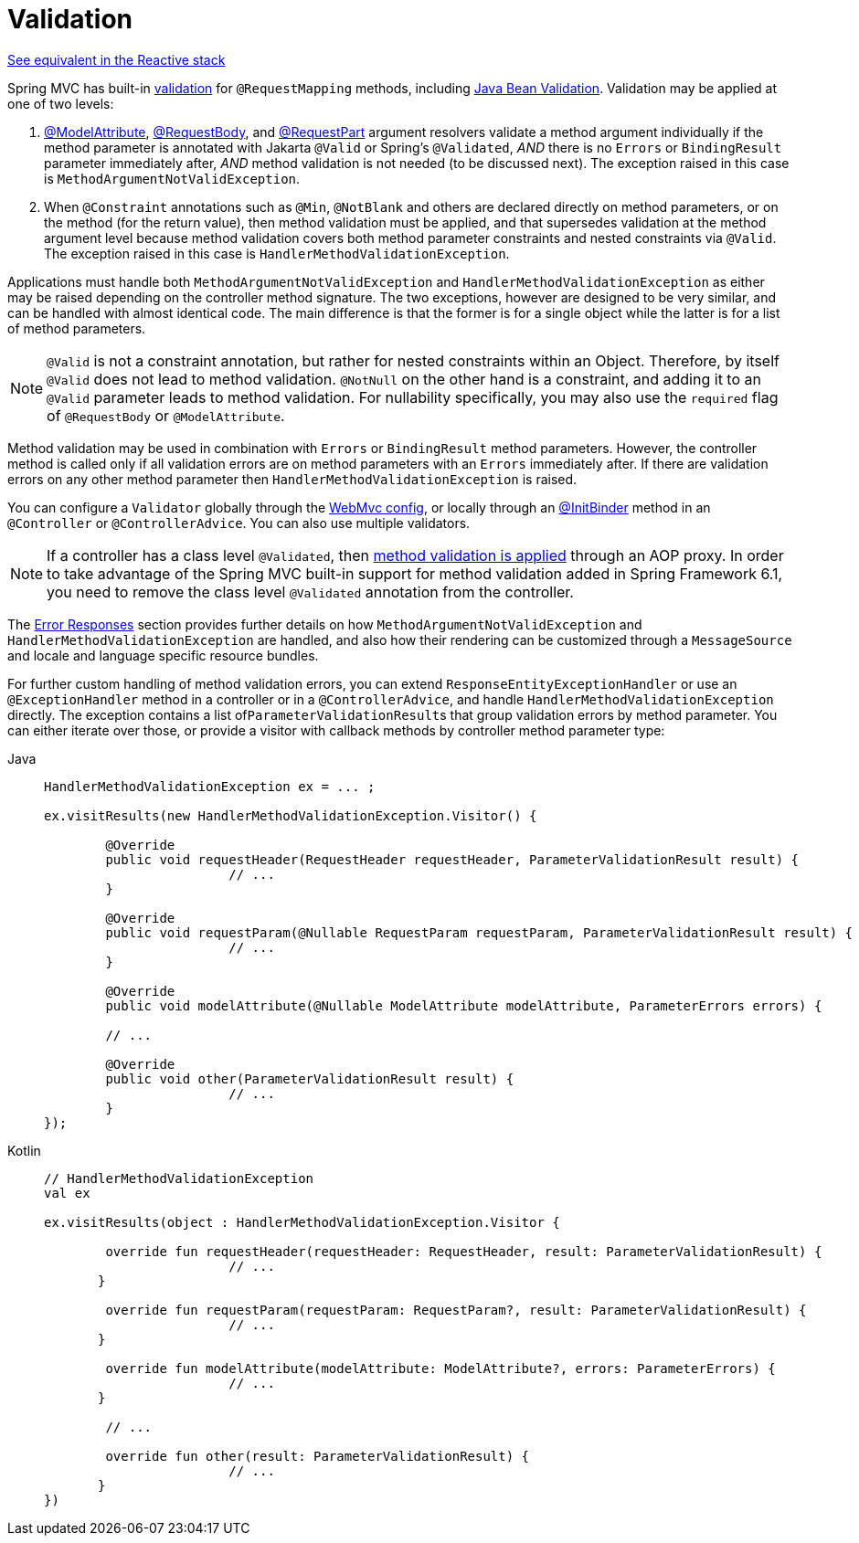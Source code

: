[[mvc-ann-validation]]
= Validation

[.small]#xref:web/webflux/controller/ann-validation.adoc[See equivalent in the Reactive stack]#

Spring MVC has built-in xref:core/validation/validator.adoc[validation] for
`@RequestMapping` methods, including xref:core/validation/beanvalidation.adoc[Java Bean Validation].
Validation may be applied at one of two levels:

1. xref:web/webmvc/mvc-controller/ann-methods/modelattrib-method-args.adoc[@ModelAttribute],
xref:web/webmvc/mvc-controller/ann-methods/requestbody.adoc[@RequestBody], and
xref:web/webmvc/mvc-controller/ann-methods/multipart-forms.adoc[@RequestPart] argument
resolvers validate a method argument individually if the method parameter is annotated
with Jakarta `@Valid` or Spring's `@Validated`, _AND_ there is no `Errors` or
`BindingResult` parameter immediately after, _AND_ method validation is not needed (to be
discussed next). The exception raised in this case is `MethodArgumentNotValidException`.

2. When `@Constraint` annotations such as `@Min`, `@NotBlank` and others are declared
directly on method parameters, or on the method (for the return value), then method
validation must be applied, and that supersedes validation at the method argument level
because method validation covers both method parameter constraints and nested constraints
via `@Valid`. The exception raised in this case is `HandlerMethodValidationException`.

Applications must handle both `MethodArgumentNotValidException` and
`HandlerMethodValidationException` as either may be raised depending on the controller
method signature. The two exceptions, however are designed to be very similar, and can be
handled with almost identical code. The main difference is that the former is for a single
object while the latter is for a list of method parameters.

NOTE: `@Valid` is not a constraint annotation, but rather for nested constraints within
an Object. Therefore, by itself `@Valid` does not lead to method validation. `@NotNull`
on the other hand is a constraint, and adding it to an `@Valid` parameter leads to method
validation. For nullability specifically, you may also use the `required` flag of
`@RequestBody` or `@ModelAttribute`.

Method validation may be used in combination with `Errors` or `BindingResult` method
parameters. However, the controller method is called only if all validation errors are on
method parameters with an `Errors` immediately after. If there are validation errors on
any other method parameter then `HandlerMethodValidationException` is raised.

You can configure a `Validator` globally through the
xref:web/webmvc/mvc-config/validation.adoc[WebMvc config], or locally through an
xref:web/webmvc/mvc-controller/ann-initbinder.adoc[@InitBinder] method in an
`@Controller` or `@ControllerAdvice`. You can also use multiple validators.

NOTE: If a controller has a class level `@Validated`, then
xref:core/validation/beanvalidation.adoc#validation-beanvalidation-spring-method[method validation is applied]
through an AOP proxy. In order to take advantage of the Spring MVC built-in support for
method validation added in Spring Framework 6.1, you need to remove the class level
`@Validated` annotation from the controller.

The xref:web/webmvc/mvc-ann-rest-exceptions.adoc[Error Responses] section provides further
details on how `MethodArgumentNotValidException` and `HandlerMethodValidationException`
are handled, and also how their rendering can be customized through a `MessageSource` and
locale and language specific resource bundles.

For further custom handling of method validation errors, you can extend
`ResponseEntityExceptionHandler` or use an `@ExceptionHandler` method in a controller
or in a `@ControllerAdvice`, and handle `HandlerMethodValidationException` directly.
The exception contains a list of``ParameterValidationResult``s that group validation errors
by method parameter. You can either iterate over those, or provide a visitor with callback
methods by controller method parameter type:

[tabs]
======
Java::
+
[source,java,indent=0,subs="verbatim,quotes",role="primary"]
----
	HandlerMethodValidationException ex = ... ;

	ex.visitResults(new HandlerMethodValidationException.Visitor() {

		@Override
		public void requestHeader(RequestHeader requestHeader, ParameterValidationResult result) {
				// ...
		}

		@Override
		public void requestParam(@Nullable RequestParam requestParam, ParameterValidationResult result) {
				// ...
		}

		@Override
		public void modelAttribute(@Nullable ModelAttribute modelAttribute, ParameterErrors errors) {

		// ...

		@Override
		public void other(ParameterValidationResult result) {
				// ...
		}
	});
----

Kotlin::
+
[source,kotlin,indent=0,subs="verbatim,quotes",role="secondary"]
----
	// HandlerMethodValidationException
	val ex

	ex.visitResults(object : HandlerMethodValidationException.Visitor {

		override fun requestHeader(requestHeader: RequestHeader, result: ParameterValidationResult) {
				// ...
        }

		override fun requestParam(requestParam: RequestParam?, result: ParameterValidationResult) {
				// ...
        }

		override fun modelAttribute(modelAttribute: ModelAttribute?, errors: ParameterErrors) {
				// ...
        }

		// ...

		override fun other(result: ParameterValidationResult) {
				// ...
        }
	})
----
======
